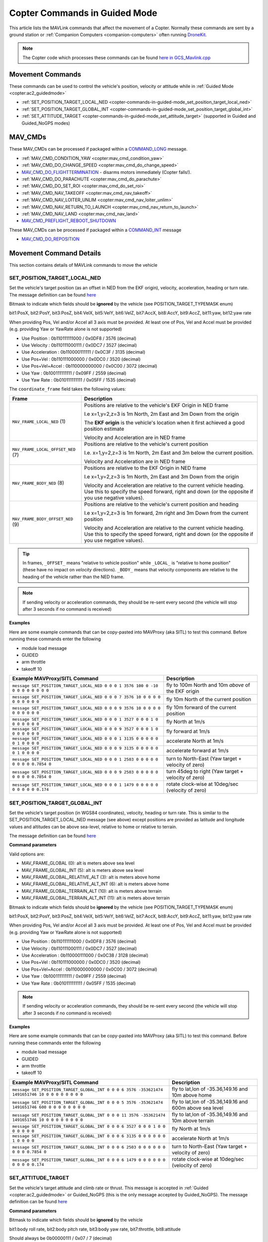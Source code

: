 .. _copter-commands-in-guided-mode:

==============================
Copter Commands in Guided Mode
==============================

This article lists the MAVLink commands that affect the movement of a Copter.  Normally these commands are sent by a ground station or :ref:`Companion Computers <companion-computers>` often running `DroneKit <http://dronekit.io/>`__.

.. note::

   The Copter code which processes these commands can be found `here in GCS_Mavlink.cpp <https://github.com/ArduPilot/ardupilot/blob/master/ArduCopter/GCS_Mavlink.cpp#L683>`__

Movement Commands
=================

These commands can be used to control the vehicle's position, velocity or attitude while in :ref:`Guided Mode <copter:ac2_guidedmode>`

- :ref:`SET_POSITION_TARGET_LOCAL_NED <copter-commands-in-guided-mode_set_position_target_local_ned>`
- :ref:`SET_POSITION_TARGET_GLOBAL_INT <copter-commands-in-guided-mode_set_position_target_global_int>`
- :ref:`SET_ATTITUDE_TARGET <copter-commands-in-guided-mode_set_attitude_target>` (supported in Guided and Guided_NoGPS modes)

MAV_CMDs
=========

These MAV_CMDs can be processed if packaged within a `COMMAND_LONG <https://mavlink.io/en/messages/common.html#COMMAND_LONG>`__ message.

- :ref:`MAV_CMD_CONDITION_YAW <copter:mav_cmd_condition_yaw>`
- :ref:`MAV_CMD_DO_CHANGE_SPEED <copter:mav_cmd_do_change_speed>`
- `MAV_CMD_DO_FLIGHTTERMINATION <https://mavlink.io/en/messages/common.html#MAV_CMD_DO_FLIGHTTERMINATION>`__ - disarms motors immediately (Copter falls!).
- :ref:`MAV_CMD_DO_PARACHUTE <copter:mav_cmd_do_parachute>`
- :ref:`MAV_CMD_DO_SET_ROI <copter:mav_cmd_do_set_roi>`
- :ref:`MAV_CMD_NAV_TAKEOFF <copter:mav_cmd_nav_takeoff>`
- :ref:`MAV_CMD_NAV_LOITER_UNLIM <copter:mav_cmd_nav_loiter_unlim>`
- :ref:`MAV_CMD_NAV_RETURN_TO_LAUNCH <copter:mav_cmd_nav_return_to_launch>`
- :ref:`MAV_CMD_NAV_LAND <copter:mav_cmd_nav_land>`
- `MAV_CMD_PREFLIGHT_REBOOT_SHUTDOWN <https://mavlink.io/en/messages/common.html#MAV_CMD_PREFLIGHT_REBOOT_SHUTDOWN>`__

These MAV_CMDs can be processed if packaged within a `COMMAND_INT <https://mavlink.io/en/messages/common.html#COMMAND_INT>`__ message

- `MAV_CMD_DO_REPOSITION <https://mavlink.io/en/messages/common.html#MAV_CMD_DO_REPOSITION>`__

Movement Command Details
========================

This section contains details of MAVLink commands to move the vehicle

.. _copter-commands-in-guided-mode_set_position_target_local_ned:

SET_POSITION_TARGET_LOCAL_NED
-----------------------------

Set the vehicle's target position (as an offset in NED from the EKF origin), velocity, acceleration, heading or turn rate.  The message definition can be found `here <https://mavlink.io/en/messages/common.html#SET_POSITION_TARGET_LOCAL_NED>`__

.. raw:: html

   <table border="1" class="docutils">
   <tbody>
   <tr>
   <th>Command Field</th>
   <th>Description</th>
   </tr>
   <tr>
   <td><strong>time_boot_ms</strong></td>
   <td>
   Sender's system time in milliseconds since boot
   </td>
   </tr>
   <tr>
   <td><strong>target_system</strong></td>
   <td>System ID of vehicle</td>
   </tr>
   <tr>
   <td><strong>target_component</strong></td>
   <td>Component ID of flight controller or just 0</td>
   </tr>
   <tr>
   <td><strong>coordinate_frame</strong></td>
   <td>Valid options are listed below</td>
   </tr>
   <tr>
   <td><strong>type_mask</strong></td>
   <td>

Bitmask to indicate which fields should be **ignored** by the vehicle (see POSITION_TARGET_TYPEMASK enum)

bit1:PosX, bit2:PosY, bit3:PosZ, bit4:VelX, bit5:VelY, bit6:VelZ, bit7:AccX, bit8:AccY, bit9:AccZ, bit11:yaw, bit12:yaw rate

When providing Pos, Vel and/or Accel all 3 axis must be provided.  At least one of Pos, Vel and Accel must be provided (e.g. providing Yaw or YawRate alone is not supported)

- Use Position : 0b110111111000 / 0x0DF8 / 3576 (decimal)
- Use Velocity : 0b110111000111 / 0x0DC7 / 3527 (decimal)
- Use Acceleration : 0b110000111111 / 0x0C3F / 3135 (decimal)
- Use Pos+Vel : 0b110111000000 / 0x0DC0 / 3520 (decimal)
- Use Pos+Vel+Accel : 0b110000000000 / 0x0C00 / 3072 (decimal)
- Use Yaw : 0b100111111111 / 0x09FF / 2559 (decimal)
- Use Yaw Rate : 0b010111111111 / 0x05FF / 1535 (decimal)
   
.. raw:: html
   
   </td>
   </tr>
   <tr>
   <td><strong>x</strong></td>
   <td>X Position in meters (positive is forward or North)</td>
   </tr>
   <tr>
   <td><strong>y</strong></td>
   <td>Y Position in meters (positive is right or East)</td>
   </tr>
   <tr>
   <td><strong>z</strong></td>
   <td>Z Position in meters (positive is down)</td>
   </tr>
   <tr>
   <td><strong>vx</strong></td>
   <td>X velocity in m/s (positive is forward or North)</td>
   </tr>
   <tr>
   <td><strong>vy</strong></td>
   <td>Y velocity in m/s (positive is right or East)</td>
   </tr>
   <tr>
   <td><strong>vz</strong></td>
   <td>Z velocity in m/s (positive is down)</td>
   </tr>
   <tr>
   <td><strong>afx</strong></td>
   <td>X acceleration in m/s/s (positive is forward or North)</td>
   </tr>
   <tr>
   <td><strong>afy</strong></td>
   <td>Y acceleration in m/s/s (positive is right or East)</td>
   </tr>
   <tr>
   <td><strong>afz</strong></td>
   <td>Z acceleration in m/s/s (positive is down)</td>
   </tr>
   <tr>
   <td><strong>yaw</strong></td>
   <td>yaw or heading in radians (0 is forward or North)</td>
   </tr>
   <tr>
   <td><strong>yaw_rate</strong></td>
   <td>yaw rate in rad/s</td>
   </tr>
   </tbody>
   </table>

The ``coordinate_frame`` field takes the following values:

+--------------------------------------+--------------------------------------+
| Frame                                | Description                          |
+======================================+======================================+
| ``MAV_FRAME_LOCAL_NED`` (1)          | Positions are relative to the        |
|                                      | vehicle's EKF Origin in NED frame    |
|                                      |                                      |
|                                      | I.e x=1,y=2,z=3 is 1m North, 2m East |
|                                      | and 3m Down from the origin          |
|                                      |                                      |
|                                      | The **EKF origin** is the vehicle's  |
|                                      | location when it first achieved a    |
|                                      | good position estimate               |
|                                      |                                      |
|                                      | Velocity and Acceleration are in     |
|                                      | NED frame                            |
+--------------------------------------+--------------------------------------+
| ``MAV_FRAME_LOCAL_OFFSET_NED`` (7)   | Positions are relative to the        |
|                                      | vehicle's current position           |
|                                      |                                      |
|                                      | I.e. x=1,y=2,z=3 is 1m North,        |
|                                      | 2m East and 3m below the current     |
|                                      | position.                            |
|                                      |                                      |
|                                      | Velocity and Acceleration are in     |
|                                      | NED frame                            |
+--------------------------------------+--------------------------------------+
| ``MAV_FRAME_BODY_NED`` (8)           | Positions are relative to the        |
|                                      | EKF Origin in NED frame              |
|                                      |                                      |
|                                      | I.e x=1,y=2,z=3 is 1m North, 2m East |
|                                      | and 3m Down from the origin          |
|                                      |                                      |
|                                      | Velocity and Acceleration are        |
|                                      | relative to the current vehicle      |
|                                      | heading. Use this to specify the     |
|                                      | speed forward, right and down (or the|
|                                      | opposite if you use negative values).|
+--------------------------------------+--------------------------------------+
| ``MAV_FRAME_BODY_OFFSET_NED`` (9)    | Positions are relative to the        |
|                                      | vehicle's current position and       |
|                                      | heading                              |
|                                      |                                      |
|                                      | I.e x=1,y=2,z=3 is 1m forward,       |
|                                      | 2m right and 3m Down from the current|
|                                      | position                             |
|                                      |                                      |
|                                      | Velocity and Acceleration are        |
|                                      | relative to the current vehicle      |
|                                      | heading. Use this to specify the     |
|                                      | speed forward, right and down (or the|
|                                      | opposite if you use negative values).|
+--------------------------------------+--------------------------------------+

.. tip::

   In frames, ``_OFFSET_`` means "relative to vehicle position" while ``_LOCAL_`` is "relative to home position" (these have no impact on *velocity* directions). ``_BODY_`` means that velocity components are relative to the heading of the vehicle rather than the NED frame.

.. note::

   If sending velocity or acceleration commands, they should be re-sent every second (the vehicle will stop after 3 seconds if no command is received)

**Examples**

Here are some example commands that can be copy-pasted into MAVProxy (aka SITL) to test this command.  Before running these commands enter the following

- module load message
- GUIDED
- arm throttle
- takeoff 10

+----------------------------------------------------------------------------------+-----------------------------------------------------+
| Example MAVProxy/SITL Command                                                    | Description                                         |
+==================================================================================+=====================================================+
| ``message SET_POSITION_TARGET_LOCAL_NED 0 0 0 1 3576 100 0 -10 0 0 0 0 0 0 0 0`` | fly to 100m North and 10m *above* of the EKF origin |
+----------------------------------------------------------------------------------+-----------------------------------------------------+
| ``message SET_POSITION_TARGET_LOCAL_NED 0 0 0 7 3576 10 0 0 0 0 0 0 0 0 0 0``    | fly 10m North of the current position               |
+----------------------------------------------------------------------------------+-----------------------------------------------------+
| ``message SET_POSITION_TARGET_LOCAL_NED 0 0 0 9 3576 10 0 0 0 0 0 0 0 0 0 0``    | fly 10m forward of the current position             |
+----------------------------------------------------------------------------------+-----------------------------------------------------+
| ``message SET_POSITION_TARGET_LOCAL_NED 0 0 0 1 3527 0 0 0 1 0 0 0 0 0 0 0``     | fly North at 1m/s                                   |
+----------------------------------------------------------------------------------+-----------------------------------------------------+
| ``message SET_POSITION_TARGET_LOCAL_NED 0 0 0 9 3527 0 0 0 1 0 0 0 0 0 0 0``     | fly forward at 1m/s                                 |
+----------------------------------------------------------------------------------+-----------------------------------------------------+
| ``message SET_POSITION_TARGET_LOCAL_NED 0 0 0 1 3135 0 0 0 0 0 0 1 0 0 0 0``     | accelerate North at 1m/s                            |
+----------------------------------------------------------------------------------+-----------------------------------------------------+
| ``message SET_POSITION_TARGET_LOCAL_NED 0 0 0 9 3135 0 0 0 0 0 0 1 0 0 0 0``     | accelerate forward at 1m/s                          |
+----------------------------------------------------------------------------------+-----------------------------------------------------+
| ``message SET_POSITION_TARGET_LOCAL_NED 0 0 0 1 2503 0 0 0 0 0 0 0 0 0 0.7854 0``| turn to North-East (Yaw target + velocity of zero)  |
+----------------------------------------------------------------------------------+-----------------------------------------------------+
| ``message SET_POSITION_TARGET_LOCAL_NED 0 0 0 9 2503 0 0 0 0 0 0 0 0 0 0.7854 0``| turn 45deg to right (Yaw target + velocity of zero) |
+----------------------------------------------------------------------------------+-----------------------------------------------------+
| ``message SET_POSITION_TARGET_LOCAL_NED 0 0 0 1 1479 0 0 0 0 0 0 0 0 0 0 0.174`` | rotate clock-wise at 10deg/sec (velocity of zero)   |
+----------------------------------------------------------------------------------+-----------------------------------------------------+

.. _copter-commands-in-guided-mode_set_position_target_global_int:

SET_POSITION_TARGET_GLOBAL_INT
------------------------------

Set the vehicle's target position (in WGS84 coordinates), velocity, heading or turn rate.  This is similar to the SET_POSITION_TARGET_LOCAL_NED message (see above) except positions are provided as latitude and longitude values and altitudes can be above sea-level, relative to home or relative to terrain.

The message definition can be found `here <https://mavlink.io/en/messages/common.html#SET_POSITION_TARGET_GLOBAL_INT>`__

**Command parameters**

.. raw:: html

   <table border="1" class="docutils">
   <tbody>
   <tr>
   <th>Command Field</th>
   <th>Description</th>
   </tr>
   <tr>
   <td><strong>time_boot_ms</strong></td>
   <td>
   Sender's system time in milliseconds since boot
   </td>
   </tr>
   <tr>
   <td><strong>target_system</strong></td>
   <td>System ID of vehicle</td>
   </tr>
   <tr>
   <td><strong>target_component</strong></td>
   <td>Component ID of flight controller or just 0</td>
   </tr>
   <tr>
   <td><strong>coordinate_frame</strong></td>
   <td>

Valid options are:

- MAV_FRAME_GLOBAL (0): alt is meters above sea level
- MAV_FRAME_GLOBAL_INT (5): alt is meters above sea level
- MAV_FRAME_GLOBAL_RELATIVE_ALT (3): alt is meters above home
- MAV_FRAME_GLOBAL_RELATIVE_ALT_INT (6): alt is meters above home
- MAV_FRAME_GLOBAL_TERRAIN_ALT (10): alt is meters above terrain
- MAV_FRAME_GLOBAL_TERRAIN_ALT_INT (11): alt is meters above terrain

.. raw:: html

   </td>
   </tr>
   <tr>
   <td><strong>type_mask</strong></td>
   <td>

Bitmask to indicate which fields should be **ignored** by the vehicle (see POSITION_TARGET_TYPEMASK enum)

bit1:PosX, bit2:PosY, bit3:PosZ, bit4:VelX, bit5:VelY, bit6:VelZ, bit7:AccX, bit8:AccY, bit9:AccZ, bit11:yaw, bit12:yaw rate

When providing Pos, Vel and/or Accel all 3 axis must be provided.  At least one of Pos, Vel and Accel must be provided (e.g. providing Yaw or YawRate alone is not supported)

- Use Position : 0b110111111000 / 0x0DF8 / 3576 (decimal)
- Use Velocity : 0b110111000111 / 0x0DC7 / 3527 (decimal)
- Use Acceleration : 0b110000111000 / 0x0C38 / 3128 (decimal)
- Use Pos+Vel : 0b110111000000 / 0x0DC0 / 3520 (decimal)
- Use Pos+Vel+Accel : 0b110000000000 / 0x0C00 / 3072 (decimal)
- Use Yaw : 0b100111111111 / 0x09FF / 2559 (decimal)
- Use Yaw Rate : 0b010111111111 / 0x05FF / 1535 (decimal)

.. raw:: html

   </td>
   </tr>
   <tr>
   <td><strong>lat_int</strong></td>
   <td>Latitude * 1e7</td>
   </tr>
   <tr>
   <td><strong>lon_int</strong></td>
   <td>Longitude * 1e7</td>
   </tr>
   <tr>
   <td><strong>alt</strong></td>
   <td>Alt in meters above sea level, home or terrain (see coordinate_frame field)</td>
   </tr>
   <tr>
   <td><strong>vx</strong></td>
   <td>X velocity in m/s (positive is North)</td>
   </tr>
   <tr>
   <td><strong>vy</strong></td>
   <td>Y velocity in m/s (positive is East)</td>
   </tr>
   <tr>
   <td><strong>vz</strong></td>
   <td>Z velocity in m/s (positive is down)</td>
   </tr>
   <tr>
   <td><strong>afx</strong></td>
   <td>X acceleration in m/s/s (positive is North)</td>
   </td>
   </tr>
   <tr>
   <td><strong>afy</strong></td>
   <td>Y acceleration in m/s/s (positive is East)</td>
   </tr>
   <tr>
   <td><strong>afz</strong></td>
   <td>Z acceleration in m/s/s (positive is Down)</td>
   </tr>
   <tr>
   <td><strong>yaw</strong></td>
   <td>yaw or heading in radians (0 is forward)</td>
   </tr>
   <tr>
   <td><strong>yaw_rate</strong></td>
   <td>yaw rate in rad/s</td>
   </tr>
   </tbody>
   </table>

.. note::

   If sending velocity or acceleration commands, they should be re-sent every second (the vehicle will stop after 3 seconds if no command is received)

**Examples**

Here are some example commands that can be copy-pasted into MAVProxy (aka SITL) to test this command.  Before running these commands enter the following

- module load message
- GUIDED
- arm throttle
- takeoff 10

+---------------------------------------------------------------------------------------------------+----------------------------------------------------------+
| Example MAVProxy/SITL Command                                                                     | Description                                              |
+===================================================================================================+==========================================================+
| ``message SET_POSITION_TARGET_GLOBAL_INT 0 0 0 6 3576 -353621474 1491651746 10 0 0 0 0 0 0 0 0``  | fly to lat,lon of -35.36,149.16 and 10m above home       |
+---------------------------------------------------------------------------------------------------+----------------------------------------------------------+
| ``message SET_POSITION_TARGET_GLOBAL_INT 0 0 0 5 3576 -353621474 1491651746 600 0 0 0 0 0 0 0 0`` | fly to lat,lon of -35.36,149.16 and 600m above sea level |
+---------------------------------------------------------------------------------------------------+----------------------------------------------------------+
| ``message SET_POSITION_TARGET_GLOBAL_INT 0 0 0 11 3576 -353621474 1491651746 10 0 0 0 0 0 0 0 0`` | fly to lat,lon of -35.36,149.16 and 10m above terrain    |
+---------------------------------------------------------------------------------------------------+----------------------------------------------------------+
| ``message SET_POSITION_TARGET_GLOBAL_INT 0 0 0 6 3527 0 0 0 1 0 0 0 0 0 0 0``                     | fly North at 1m/s                                        |
+---------------------------------------------------------------------------------------------------+----------------------------------------------------------+
| ``message SET_POSITION_TARGET_GLOBAL_INT 0 0 0 6 3135 0 0 0 0 0 0 1 0 0 0 0``                     | accelerate North at 1m/s                                 |
+---------------------------------------------------------------------------------------------------+----------------------------------------------------------+
| ``message SET_POSITION_TARGET_GLOBAL_INT 0 0 0 6 2503 0 0 0 0 0 0 0 0 0 0.7854 0``                | turn to North-East (Yaw target + velocity of zero)       |
+---------------------------------------------------------------------------------------------------+----------------------------------------------------------+
| ``message SET_POSITION_TARGET_GLOBAL_INT 0 0 0 6 1479 0 0 0 0 0 0 0 0 0 0 0.174``                 | rotate clock-wise at 10deg/sec (velocity of zero)        |
+---------------------------------------------------------------------------------------------------+----------------------------------------------------------+

.. _copter-commands-in-guided-mode_set_attitude_target:

SET_ATTITUDE_TARGET
-------------------

Set the vehicle's target attitude and climb rate or thrust.  This message is accepted in :ref:`Guided <copter:ac2_guidedmode>` or Guided_NoGPS (this is the only message accepted by Guided_NoGPS).  The message definition can be found `here <https://mavlink.io/en/messages/common.html#SET_ATTITUDE_TARGET>`__

**Command parameters**

.. raw:: html

   <table border="1" class="docutils">
   <tbody>
   <tr>
   <th>Command Field</th>
   <th>Type</th>
   <th>Description</th>
   </tr>
   <tr>
   <td><strong>time_boot_ms</strong></td>
   <td>uint32_t</td>
   <td>Sender's system time in milliseconds since boot</td>
   </tr>
   <tr>
   <td><strong>target_system</strong></td>
   <td>uint8_t</td>
   <td>System ID of vehicle</td>
   </tr>
   <tr>
   <td><strong>target_component</strong></td>
   <td>int8_t</td>
   <td>Component ID of flight controller or just 0</td>
   </tr>
   <tr>
   <td><strong>type_mask</strong></td>
   <td>int8_t</td>
   <td>

Bitmask to indicate which fields should be **ignored** by the vehicle

bit1:body roll rate, bit2:body pitch rate, bit3:body yaw rate, bit7:throttle, bit8:attitude

Should always be 0b00000111 / 0x07 / 7 (decimal)

.. raw:: html

   </td>
   </tr>
   <tr>
   <td><strong>q</strong></td>
   <td>float[4]</td>
   <td>
   Attitude quaternion (w, x, y, z order, zero-rotation is {1, 0, 0, 0})
   <br>
   Note that zero-rotation causes vehicle to rotate towards North.
   </td>
   </tr>
   <tr style="color: #c0c0c0">
   <td><strong>body_roll_rate</strong></td>
   <td>float</td>
   <td>Body roll rate not supported</td>
   </tr>
   <tr style="color: #c0c0c0">
   <td><strong>body_pitch_rate</strong></td>
   <td>float</td>
   <td>Body pitch rate not supported</td>
   </tr>
   <tr style="color: #c0c0c0">
   <td><strong>body_yaw_rate</strong></td>
   <td>float</td>
   <td>Body yaw rate not supported</td>
   </tr>
   <tr>
   <td><strong>thrust</strong></td>
   <td>float</td>
   <td>

If GUID_OPTIONS = 0: climb rate where 0.5=no climb, 0=descend at WPNAV_SPEED_DN, 1=climb at WPNAV_SPEED_UP
If GUID_OPTIONS = 8: thrust from 0 to 1

.. raw:: html

   </td>
   </tr>
   </tbody>
   </table>

**Examples**

Here are some example commands that can be copy-pasted into MAVProxy (aka SITL) to test this command.  Before running these commands enter the following

- GUIDED
- arm throttle
- takeoff 10

+------------------------------------------+--------------------------------------------------------------+
| Example MAVProxy/SITL Command            | Description                                                  |
+==========================================+==============================================================+
| ``attitude 1 0 0 0 0.5``                 | hold level attitude with zero climb rate (if GUID_OPTIONS=0) |
|                                          | OR hold level attitude and 50% throttle (if GUID_OPTIONS=8)  |
+------------------------------------------+--------------------------------------------------------------+
| ``attitude 1 0 0 0 1.0``                 | climb at WPNAV_SPEED_UP (if GUID_OPTIONS=0) OR               |
|                                          | climb at 100% throttle (if GUID_OPTIONS=8)                   |
+------------------------------------------+--------------------------------------------------------------+
| ``attitude 1 0 0 0 0.0``                 | descend at WPNAV_SPEED_DN (if GUID_OPTIONS=0) OR             |
|                                          | descend at 0% throttle (if GUID_OPTIONS=8)                   |
+------------------------------------------+--------------------------------------------------------------+
| ``attitude 0.9961947 0.0871557 0 0 0.5`` | roll at 10deg with zero climb rate (if GUID_OPTIONS=0) OR    |
|                                          | roll at 10deg and 50% throttle (if GUID_OPTIONS=8)           |
+------------------------------------------+--------------------------------------------------------------+

